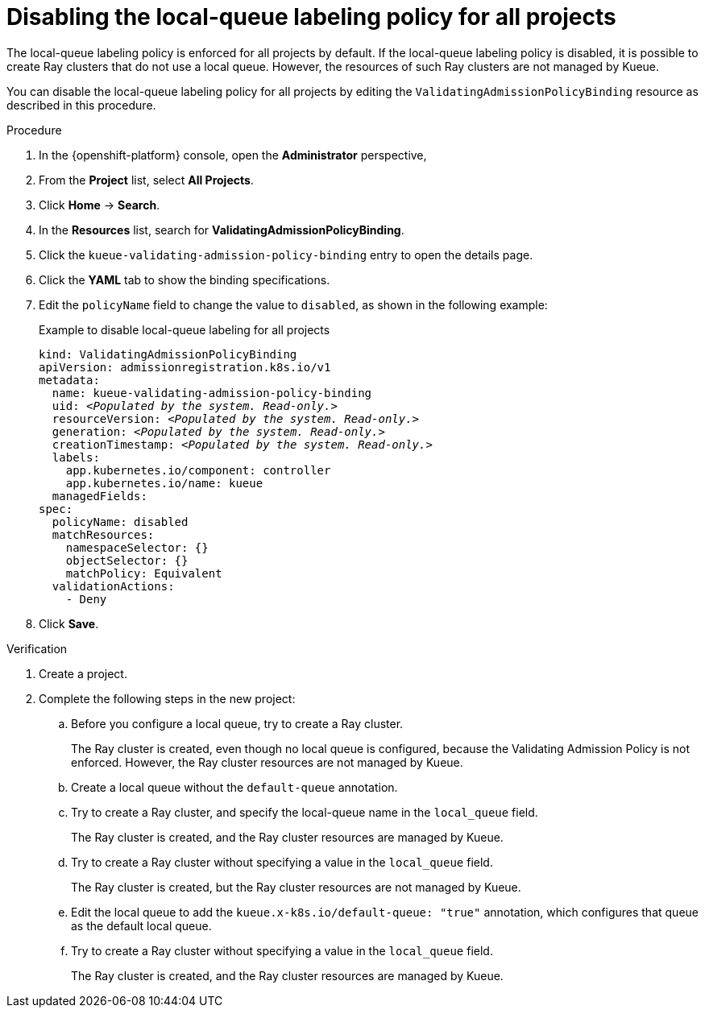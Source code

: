 :_module-type: PROCEDURE

[id="disabling-lqlabel-all_{context}"]
= Disabling the local-queue labeling policy for all projects

[role='_abstract']
The local-queue labeling policy is enforced for all projects by default.
If the local-queue labeling policy is disabled, it is possible to create Ray clusters that do not use a local queue.
However, the resources of such Ray clusters are not managed by Kueue.

You can disable the local-queue labeling policy for all projects by editing the `ValidatingAdmissionPolicyBinding` resource as described in this procedure.

.Prerequisites
ifdef::upstream,self-managed[]
* You have logged in to {openshift-platform} with the `cluster-admin` role.
endif::[]
ifdef::cloud-service[]
* You have logged in to OpenShift with the `cluster-admin` role.
endif::[]


ifdef::upstream[]
* You have installed the required distributed workloads components as described in link:{odhdocshome}/installing-open-data-hub/#installing-the-distributed-workloads-components_install[Installing the distributed workloads components].
endif::[]


ifdef::self-managed[]
* You have installed the required distributed workloads components as described in link:{rhoaidocshome}{default-format-url}/installing_and_uninstalling_{url-productname-short}/installing-the-distributed-workloads-components_install[Installing the distributed workloads components] (for disconnected environments, see link:{rhoaidocshome}{default-format-url}/installing_and_uninstalling_{url-productname-short}_in_a_disconnected_environment/installing-the-distributed-workloads-components_install[Installing the distributed workloads components]).
endif::[]

ifdef::cloud-service[]
* You have installed the required distributed workloads components as described in link:{rhoaidocshome}{default-format-url}/installing_and_uninstalling_{url-productname-short}/installing-the-distributed-workloads-components_install[Installing the distributed workloads components].
endif::[]



.Procedure

. In the {openshift-platform} console, open the *Administrator* perspective,
. From the *Project* list, select *All Projects*.
. Click *Home* -> *Search*.
. In the *Resources* list, search for *ValidatingAdmissionPolicyBinding*.
. Click the `kueue-validating-admission-policy-binding` entry to open the details page.
. Click the *YAML* tab to show the binding specifications.
. Edit the `policyName` field to change the value to `disabled`, as shown in the following example:
+
.Example to disable local-queue labeling for all projects
[source,bash,subs="+quotes"]
----
kind: ValidatingAdmissionPolicyBinding
apiVersion: admissionregistration.k8s.io/v1
metadata:
  name: kueue-validating-admission-policy-binding
  uid: _<Populated by the system. Read-only.>_
  resourceVersion: _<Populated by the system. Read-only.>_
  generation: _<Populated by the system. Read-only.>_
  creationTimestamp: _<Populated by the system. Read-only.>_
  labels:
    app.kubernetes.io/component: controller
    app.kubernetes.io/name: kueue
  managedFields:
spec:
  policyName: disabled
  matchResources:
    namespaceSelector: {}
    objectSelector: {}
    matchPolicy: Equivalent
  validationActions:
    - Deny
----

. Click *Save*.

.Verification 

. Create a project.
. Complete the following steps in the new project:
.. Before you configure a local queue, try to create a Ray cluster.
+
The Ray cluster is created, even though no local queue is configured, because the Validating Admission Policy is not enforced.
However, the Ray cluster resources are not managed by Kueue.
.. Create a local queue without the `default-queue` annotation.
.. Try to create a Ray cluster, and specify the local-queue name in the `local_queue` field.
+
The Ray cluster is created, and the Ray cluster resources are managed by Kueue.
.. Try to create a Ray cluster without specifying a value in the `local_queue` field.
+
The Ray cluster is created, but the Ray cluster resources are not managed by Kueue.
.. Edit the local queue to add the `kueue.x-k8s.io/default-queue: "true"` annotation, which configures that queue as the default local queue.
.. Try to create a Ray cluster without specifying a value in the `local_queue` field.
+
The Ray cluster is created, and the Ray cluster resources are managed by Kueue.
